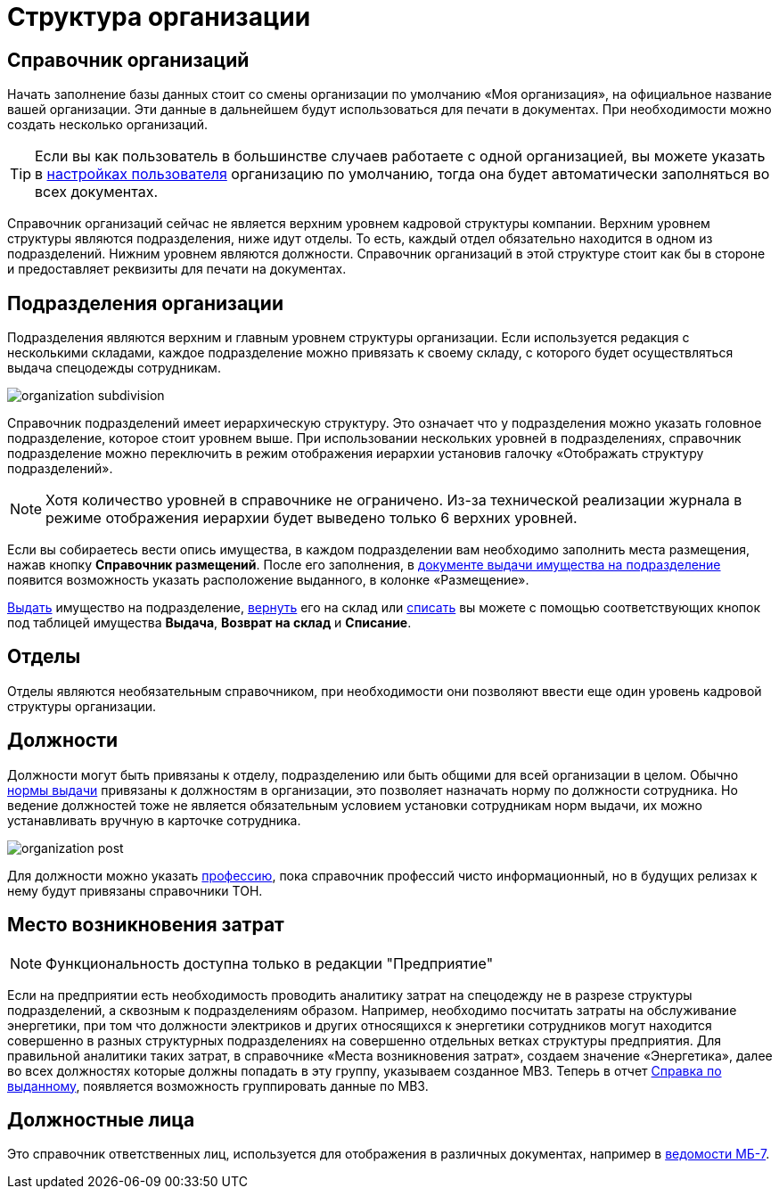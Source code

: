 = Структура организации
:experimental:

[#organizations]
== Справочник организаций

Начать заполнение базы данных стоит со смены организации по умолчанию «Моя организация», на официальное название вашей организации. Эти данные в дальнейшем будут использоваться для печати в документах. При необходимости можно создать несколько организаций. 

[TIP]
====
Если вы как пользователь в большинстве случаев работаете с одной организацией, вы можете указать в <<settings.adoc#user-settings,настройках пользователя>> организацию по умолчанию, тогда она будет автоматически заполняться во всех документах.
====

Справочник организаций сейчас не является верхним уровнем кадровой структуры компании. Верхним уровнем структуры являются подразделения, ниже идут отделы. То есть, каждый отдел обязательно находится в одном из подразделений. Нижним уровнем являются должности. Справочник организаций в этой структуре стоит как бы в стороне и предоставляет реквизиты для печати на документах.

[#subdivisions]
== Подразделения организации

Подразделения являются верхним и главным уровнем структуры организации. Если используется редакция с несколькими складами, каждое подразделение можно привязать к своему складу, с которого будет осуществляться выдача спецодежды сотрудникам.

image::organization_subdivision.png[]

Справочник подразделений имеет иерархическую структуру. Это означает что у подразделения можно указать головное подразделение, которое стоит уровнем выше. При использовании нескольких уровней в подразделениях, справочник подразделение можно переключить в режим отображения иерархии установив галочку «Отображать структуру подразделений».

NOTE: Хотя количество уровней в справочнике не ограничено. Из-за технической реализации журнала в режиме отображения иерархии будет выведено только 6 верхних уровней.

Если вы собираетесь вести опись имущества, в каждом подразделении вам необходимо заполнить места размещения, нажав кнопку btn:[Справочник размещений]. После его заполнения, в <<stock-documents.adoc#subdivision-issue,документе выдачи имущества на подразделение>> появится возможность указать расположение выданного, в колонке «Размещение».

<<stock-documents.adoc#subdivision-issue,Выдать>> имущество на подразделение, <<stock-documents.adoc#subdivision-return,вернуть>> его на склад или <<stock-documents.adoc#writeoff,списать>> вы можете с помощью соответствующих кнопок под таблицей имущества btn:[Выдача], btn:[Возврат на склад] и btn:[Списание].

[#departments]
== Отделы

Отделы являются необязательным справочником, при необходимости они позволяют ввести еще один уровень кадровой структуры организации. 

[#posts]
== Должности

Должности могут быть привязаны к отделу, подразделению или быть общими для всей организации в целом. Обычно <<regulations.adoc#norms,нормы выдачи>> привязаны к должностям в организации, это позволяет назначать норму по должности сотрудника. Но ведение должностей тоже не является обязательным условием установки сотрудникам норм выдачи, их можно устанавливать вручную в карточке сотрудника.

image::organization_post.png[]

Для должности можно указать <<regulations.adoc#proffessions,профессию>>, пока справочник профессий чисто информационный, но в будущих релизах к нему будут привязаны справочники ТОН.

[#mvz]
== Место возникновения затрат

NOTE: Функциональность доступна только в редакции "Предприятие"

Если на предприятии есть необходимость проводить аналитику затрат на спецодежду не в разрезе структуры подразделений, а сквозным к подразделениям образом. Например, необходимо посчитать затраты на обслуживание энергетики, при том что должности электриков и других относящихся к энергетики сотрудников могут находится совершенно в разных структурных подразделениях на совершенно отдельных ветках структуры предприятия. Для правильной аналитики таких затрат, в справочнике «Места возникновения затрат», создаем значение «Энергетика», далее во всех должностях которые должны попадать в эту группу, указываем созданное МВЗ. Теперь в отчет <<reports.adoc#amount-issued,Справка по выданному>>, появляется возможность группировать данные по МВЗ.

== Должностные лица

Это справочник ответственных лиц, используется для отображения в различных документах, например в <<stock-documents.adoc#issuance-sheet,ведомости МБ-7>>.

